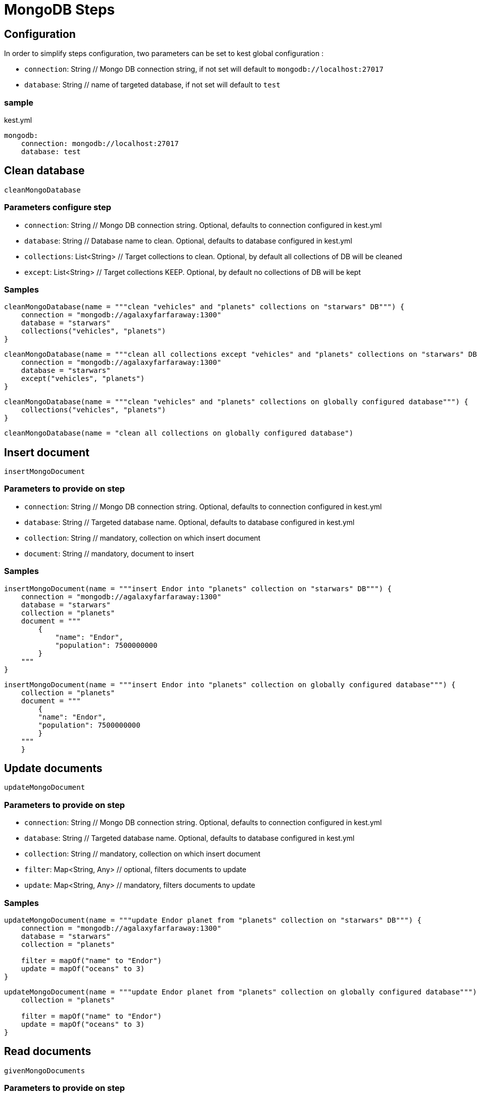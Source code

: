 :includedir: ROOT/pages
:documentation: doc/modules/ROOT/pages/

:gitplant: http://www.plantuml.com/plantuml/proxy?src=https://raw.githubusercontent.com/lemfi/kest/main/

= MongoDB Steps

== Configuration

In order to simplify steps configuration, two parameters can be set to kest global configuration :

* `connection`: String // Mongo DB connection string, if not set will default to `mongodb://localhost:27017`
* `database`: String // name of targeted database, if not set will default to `test`

=== sample
[source,yml, title="kest.yml"]
----
mongodb:
    connection: mongodb://localhost:27017
    database: test
----

== Clean database

`cleanMongoDatabase`

=== Parameters configure step

* `connection`: String // Mongo DB connection string.
Optional, defaults to connection configured in kest.yml
* `database`: String // Database name to clean.
Optional, defaults to database configured in kest.yml
* `collections`: List<String> // Target collections to clean.
Optional, by default all collections of DB will be cleaned
* `except`: List<String> // Target collections KEEP.
Optional, by default no collections of DB will be kept

=== Samples

[source,kotlin]
----
cleanMongoDatabase(name = """clean "vehicles" and "planets" collections on "starwars" DB""") {
    connection = "mongodb://agalaxyfarfaraway:1300"
    database = "starwars"
    collections("vehicles", "planets")
}
----

[source,kotlin]
----
cleanMongoDatabase(name = """clean all collections except "vehicles" and "planets" collections on "starwars" DB""") {
    connection = "mongodb://agalaxyfarfaraway:1300"
    database = "starwars"
    except("vehicles", "planets")
}
----

[source,kotlin]
----
cleanMongoDatabase(name = """clean "vehicles" and "planets" collections on globally configured database""") {
    collections("vehicles", "planets")
}
----

[source,kotlin]
----
cleanMongoDatabase(name = "clean all collections on globally configured database")
----

== Insert document

`insertMongoDocument`

=== Parameters to provide on step

* `connection`: String // Mongo DB connection string.
Optional, defaults to connection configured in kest.yml
* `database`: String // Targeted database name.
Optional, defaults to database configured in kest.yml
* `collection`: String // mandatory, collection on which insert document
* `document`: String // mandatory, document to insert

=== Samples

[source,kotlin]
----
insertMongoDocument(name = """insert Endor into "planets" collection on "starwars" DB""") {
    connection = "mongodb://agalaxyfarfaraway:1300"
    database = "starwars"
    collection = "planets"
    document = """
        {
            "name": "Endor",
            "population": 7500000000
        }
    """
}
----

[source,kotlin]
----
insertMongoDocument(name = """insert Endor into "planets" collection on globally configured database""") {
    collection = "planets"
    document = """
        {
        "name": "Endor",
        "population": 7500000000
        }
    """
    }
----

== Update documents

`updateMongoDocument`

=== Parameters to provide on step

* `connection`: String // Mongo DB connection string.
Optional, defaults to connection configured in kest.yml
* `database`: String // Targeted database name.
Optional, defaults to database configured in kest.yml
* `collection`: String // mandatory, collection on which insert document
* `filter`: Map<String, Any> // optional, filters documents to update
* `update`: Map<String, Any> // mandatory, filters documents to update

=== Samples

[source,kotlin]
----
updateMongoDocument(name = """update Endor planet from "planets" collection on "starwars" DB""") {
    connection = "mongodb://agalaxyfarfaraway:1300"
    database = "starwars"
    collection = "planets"

    filter = mapOf("name" to "Endor")
    update = mapOf("oceans" to 3)
}
----

[source,kotlin]
----
updateMongoDocument(name = """update Endor planet from "planets" collection on globally configured database""") {
    collection = "planets"

    filter = mapOf("name" to "Endor")
    update = mapOf("oceans" to 3)
}
----

== Read documents

`givenMongoDocuments`

=== Parameters to provide on step

* `connection`: String // Mongo DB connection string.
Optional, defaults to connection configured in kest.yml
* `database`: String // Targeted database name.
Optional, defaults to database configured in kest.yml
* `collection`: String // mandatory, collection on which insert document
* `filter`: Map<String, Any> // optional, filters documents to retrieve

=== Samples

[source,kotlin]
----
givenMongoDocuments(name = """read Endor planet from "planets" collection on "starwars" DB""") {
    connection = "mongodb://agalaxyfarfaraway:1300"
    database = "starwars"
    collection = "planets"

    filter = mapOf("name" to "Endor")
}
----

[source,kotlin]
----
givenMongoDocuments(name = """read Endor planet from "planets" collection on globally configured database""") {
    collection = "planets"

    filter = mapOf("name" to "Endor")
}
----

== Count documents

`givenCountOfMongoDocuments`

=== Parameters to provide on step

* `connection`: String // Mongo DB connection string.
Optional, defaults to connection configured in kest.yml
* `database`: String // Targeted database name.
Optional, defaults to database configured in kest.yml
* `collection`: String // mandatory, collection on which insert document
* `filter`: Map<String, Any> // optional, filters documents to retrieve

=== Samples

[source,kotlin]
----
givenCountOfMongoDocuments(name = """count documents from "planets" collection on "starwars" DB""") {
    connection = "mongodb://agalaxyfarfaraway:1300"
    database = "starwars"
    collection = "planets"
}
----

[source,kotlin]
----
givenCountOfMongoDocuments(name = """count documents from "planets" collection collection on globally configured database""") {
    collection = "planets"
}
----

== Delete documents!

`deleteMongoDocuments`

=== Parameters to provide on step

* `connection`: String // Mongo DB connection string.
Optional, defaults to connection configured in kest.yml
* `database`: String // Targeted database name.
Optional, defaults to database configured in kest.yml
* `collection`: String // mandatory, collection on which delete documents
* `filter`: Map<String, Any> // optional, filters documents to delete

=== Samples

[source,kotlin]
----
deleteMongoDocuments(name = """remove planet Alderaan from "planets" collection on "starwars" DB""") {
    connection = "mongodb://agalaxyfarfaraway:1300"
    database = "starwars"
    collection = "planets"

    filter = mapOf("name" to "Alderaan")
}
----

[source,kotlin]
----
deleteMongoDocuments(name = """remove planet Alderaan from "planets" collection on globally configured database""") {
    collection = "planets"

    filter = mapOf("name" to "Alderaan")
}
----
